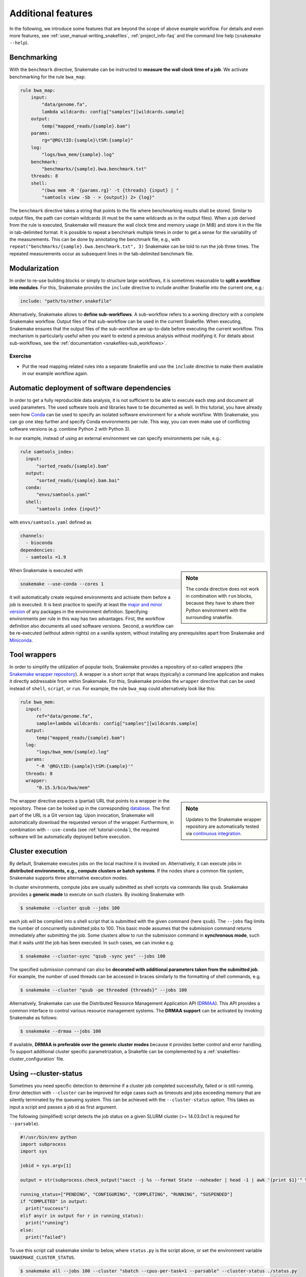 .. tutorial-additional_features:

Additional features
-------------------

.. _Snakemake: https://snakemake.readthedocs.io
.. _Snakemake homepage: https://snakemake.readthedocs.io
.. _GNU Make: https://www.gnu.org/software/make
.. _Python: https://www.python.org
.. _BWA: http://bio-bwa.sourceforge.net
.. _SAMtools: https://www.htslib.org
.. _BCFtools: https://www.htslib.org
.. _Pandas: https://pandas.pydata.org
.. _Miniconda: https://conda.pydata.org/miniconda.html
.. _Conda: https://conda.pydata.org
.. _Bash: https://www.tldp.org/LDP/Bash-Beginners-Guide/html
.. _Atom: https://atom.io
.. _Anaconda: https://anaconda.org
.. _Graphviz: https://www.graphviz.org
.. _RestructuredText: https://docutils.sourceforge.io/docs/user/rst/quickstart.html
.. _data URI: https://developer.mozilla.org/en-US/docs/Web/HTTP/data_URIs
.. _JSON: https://json.org
.. _YAML: https://yaml.org
.. _DRMAA: https://www.drmaa.org
.. _rpy2: https://rpy2.github.io
.. _R: https://www.r-project.org
.. _Rscript: https://stat.ethz.ch/R-manual/R-devel/library/utils/html/Rscript.html
.. _PyYAML: https://pyyaml.org
.. _Docutils: https://docutils.sourceforge.io
.. _Bioconda: https://bioconda.github.io
.. _Vagrant: https://www.vagrantup.com
.. _Vagrant Documentation: https://docs.vagrantup.com
.. _Blogpost: https://blog.osteel.me/posts/2015/01/25/how-to-use-vagrant-on-windows.html
.. _slides: https://slides.com/johanneskoester/deck-1

In the following, we introduce some features that are beyond the scope of above example workflow.
For details and even more features, see :ref:`user_manual-writing_snakefiles`, :ref:`project_info-faq` and the command line help (``snakemake --help``).


Benchmarking
::::::::::::

With the ``benchmark`` directive, Snakemake can be instructed to **measure the wall clock time of a job**.
We activate benchmarking for the rule ``bwa_map``:

.. code:: python

    rule bwa_map:
        input:
            "data/genome.fa",
            lambda wildcards: config["samples"][wildcards.sample]
        output:
            temp("mapped_reads/{sample}.bam")
        params:
            rg="@RG\tID:{sample}\tSM:{sample}"
        log:
            "logs/bwa_mem/{sample}.log"
        benchmark:
            "benchmarks/{sample}.bwa.benchmark.txt"
        threads: 8
        shell:
            "(bwa mem -R '{params.rg}' -t {threads} {input} | "
            "samtools view -Sb - > {output}) 2> {log}"

The ``benchmark`` directive takes a string that points to the file where benchmarking results shall be stored.
Similar to output files, the path can contain wildcards (it must be the same wildcards as in the output files).
When a job derived from the rule is executed, Snakemake will measure the wall clock time and memory usage (in MiB) and store it in the file in tab-delimited format.
It is possible to repeat a benchmark multiple times in order to get a sense for the variability of the measurements.
This can be done by annotating the benchmark file, e.g., with ``repeat("benchmarks/{sample}.bwa.benchmark.txt", 3)`` Snakemake can be told to run the job three times.
The repeated measurements occur as subsequent lines in the tab-delimited benchmark file.

Modularization
::::::::::::::

In order to re-use building blocks or simply to structure large workflows, it is sometimes reasonable to **split a workflow into modules**.
For this, Snakemake provides the ``include`` directive to include another Snakefile into the current one, e.g.:

.. code:: python

    include: "path/to/other.snakefile"

Alternatively, Snakemake allows to **define sub-workflows**.
A sub-workflow refers to a working directory with a complete Snakemake workflow.
Output files of that sub-workflow can be used in the current Snakefile.
When executing, Snakemake ensures that the output files of the sub-workflow are up-to-date before executing the current workflow.
This mechanism is particularly useful when you want to extend a previous analysis without modifying it.
For details about sub-workflows, see the :ref:`documentation <snakefiles-sub_workflows>`.


Exercise
........

* Put the read mapping related rules into a separate Snakefile and use the ``include`` directive to make them available in our example workflow again.


.. _tutorial-conda:

Automatic deployment of software dependencies
:::::::::::::::::::::::::::::::::::::::::::::

In order to get a fully reproducible data analysis, it is not sufficient to
be able to execute each step and document all used parameters.
The used software tools and libraries have to be documented as well.
In this tutorial, you have already seen how Conda_ can be used to specify an
isolated software environment for a whole workflow. With Snakemake, you can
go one step further and specify Conda environments per rule.
This way, you can even make use of conflicting software versions (e.g. combine
Python 2 with Python 3).

In our example, instead of using an external environment we can specify
environments per rule, e.g.:

.. code:: python

  rule samtools_index:
    input:
        "sorted_reads/{sample}.bam"
    output:
        "sorted_reads/{sample}.bam.bai"
    conda:
        "envs/samtools.yaml"
    shell:
        "samtools index {input}"

with ``envs/samtools.yaml`` defined as

.. code:: yaml

  channels:
    - bioconda
  dependencies:
    - samtools =1.9

.. sidebar:: Note

  The conda directive does not work in combination with ``run`` blocks, because
  they have to share their Python environment with the surrounding snakefile.

When Snakemake is executed with

.. code:: console

  snakemake --use-conda --cores 1

it will automatically create required environments and
activate them before a job is executed.
It is best practice to specify at least the `major and minor version <https://semver.org/>`_ of any packages
in the environment definition. Specifying environments per rule in this way has two
advantages.
First, the workflow definition also documents all used software versions.
Second, a workflow can be re-executed (without admin rights)
on a vanilla system, without installing any
prerequisites apart from Snakemake and Miniconda_.


Tool wrappers
:::::::::::::

In order to simplify the utilization of popular tools, Snakemake provides a
repository of so-called wrappers
(the `Snakemake wrapper repository <https://snakemake-wrappers.readthedocs.io>`_).
A wrapper is a short script that wraps (typically)
a command line application and makes it directly addressable from within Snakemake.
For this, Snakemake provides the ``wrapper`` directive that can be used instead of
``shell``, ``script``, or ``run``.
For example, the rule ``bwa_map`` could alternatively look like this:

.. code:: python

  rule bwa_mem:
    input:
        ref="data/genome.fa",
        sample=lambda wildcards: config["samples"][wildcards.sample]
    output:
        temp("mapped_reads/{sample}.bam")
    log:
        "logs/bwa_mem/{sample}.log"
    params:
        "-R '@RG\tID:{sample}\tSM:{sample}'"
    threads: 8
    wrapper:
        "0.15.3/bio/bwa/mem"

.. sidebar:: Note

  Updates to the Snakemake wrapper repository are automatically tested via
  `continuous integration <https://en.wikipedia.org/wiki/Continuous_integration>`_.

The wrapper directive expects a (partial) URL that points to a wrapper in the repository.
These can be looked up in the corresponding `database <https://snakemake-wrappers.readthedocs.io>`_.
The first part of the URL is a Git version tag. Upon invocation, Snakemake
will automatically download the requested version of the wrapper.
Furthermore, in combination with ``--use-conda`` (see :ref:`tutorial-conda`),
the required software will be automatically deployed before execution.

Cluster execution
:::::::::::::::::

By default, Snakemake executes jobs on the local machine it is invoked on.
Alternatively, it can execute jobs in **distributed environments, e.g., compute clusters or batch systems**.
If the nodes share a common file system, Snakemake supports three alternative execution modes.

In cluster environments, compute jobs are usually submitted as shell scripts via commands like ``qsub``.
Snakemake provides a **generic mode** to execute on such clusters.
By invoking Snakemake with

.. code:: console

    $ snakemake --cluster qsub --jobs 100

each job will be compiled into a shell script that is submitted with the given command (here ``qsub``).
The ``--jobs`` flag limits the number of concurrently submitted jobs to 100.
This basic mode assumes that the submission command returns immediately after submitting the job.
Some clusters allow to run the submission command in **synchronous mode**, such that it waits until the job has been executed.
In such cases, we can invoke e.g.

.. code:: console

    $ snakemake --cluster-sync "qsub -sync yes" --jobs 100

The specified submission command can also be **decorated with additional parameters taken from the submitted job**.
For example, the number of used threads can be accessed in braces similarly to the formatting of shell commands, e.g.

.. code:: console

    $ snakemake --cluster "qsub -pe threaded {threads}" --jobs 100

Alternatively, Snakemake can use the Distributed Resource Management Application API (DRMAA_).
This API provides a common interface to control various resource management systems.
The **DRMAA support** can be activated by invoking Snakemake as follows:

.. code:: console

    $ snakemake --drmaa --jobs 100

If available, **DRMAA is preferable over the generic cluster modes** because it provides better control and error handling.
To support additional cluster specific parametrization, a Snakefile can be complemented by a :ref:`snakefiles-cluster_configuration` file.

Using --cluster-status
::::::::::::::::::::::

Sometimes you need specific detection to determine if a cluster job completed successfully, failed or is still running.
Error detection with ``--cluster`` can be improved for edge cases such as timeouts and jobs exceeding memory that are silently terminated by 
the queueing system.
This can be achieved with the ``--cluster-status`` option. This takes as input a script and passes a job id as first argument.

The following (simplified) script detects the job status on a given SLURM cluster (>= 14.03.0rc1 is required for ``--parsable``).

.. code:: python

    #!/usr/bin/env python
    import subprocess
    import sys

    jobid = sys.argv[1]

    output = str(subprocess.check_output("sacct -j %s --format State --noheader | head -1 | awk '{print $1}'" % jobid, shell=True).strip())

    running_status=["PENDING", "CONFIGURING", "COMPLETING", "RUNNING", "SUSPENDED"]
    if "COMPLETED" in output:
      print("success")
    elif any(r in output for r in running_status):
      print("running")
    else:
      print("failed")

To use this script call snakemake similar to below, where ``status.py`` is the script above, or set the environment variable ``SNAKEMAKE_CLUSTER_STATUS``.

.. code:: console

    $ snakemake all --jobs 100 --cluster "sbatch --cpus-per-task=1 --parsable" --cluster-status ./status.py

By default, Snakemake will query the script at most 10 times per second. This rate can be configured using the ``--max-status-checks-per-second`` argument,
or the environment variable ``SNAKEMAKE_MAX_STATUS_CHECKS_PER_SECOND``. It might be reasonable to choose higher numbers when more concurrent jobs are allowed
to prevent any job checks from starving, while choosing lower rates for lower numbers of concurrent jobs.


Constraining wildcards
::::::::::::::::::::::

Snakemake uses regular expressions to match output files to input files and determine dependencies between the jobs.
Sometimes it is useful to constrain the values a wildcard can have.
This can be achieved by adding a regular expression that describes the set of allowed wildcard values.
For example, the wildcard ``sample`` in the output file ``"sorted_reads/{sample}.bam"`` can be constrained to only allow alphanumeric sample names as ``"sorted_reads/{sample,[A-Za-z0-9]+}.bam"``.
Constraints may be defined per rule or globally using the ``wildcard_constraints`` keyword, as demonstrated in :ref:`snakefiles-wildcards`.
This mechanism helps to solve two kinds of ambiguity.

* It can help to avoid ambiguous rules, i.e. two or more rules that can be applied to generate the same output file. Other ways of handling ambiguous rules are described in the Section :ref:`snakefiles-ambiguous-rules`.
* It can help to guide the regular expression based matching so that wildcards are assigned to the right parts of a file name. Consider the output file ``{sample}.{group}.txt`` and assume that the target file is ``A.1.normal.txt``. It is not clear whether ``dataset="A.1"`` and ``group="normal"`` or ``dataset="A"`` and ``group="1.normal"`` is the right assignment. Here, constraining the dataset wildcard by ``{sample,[A-Z]+}.{group}`` solves the problem.

When dealing with ambiguous rules, it is best practice to first try to solve the ambiguity by using a proper file structure, for example, by separating the output files of different steps in different directories.
